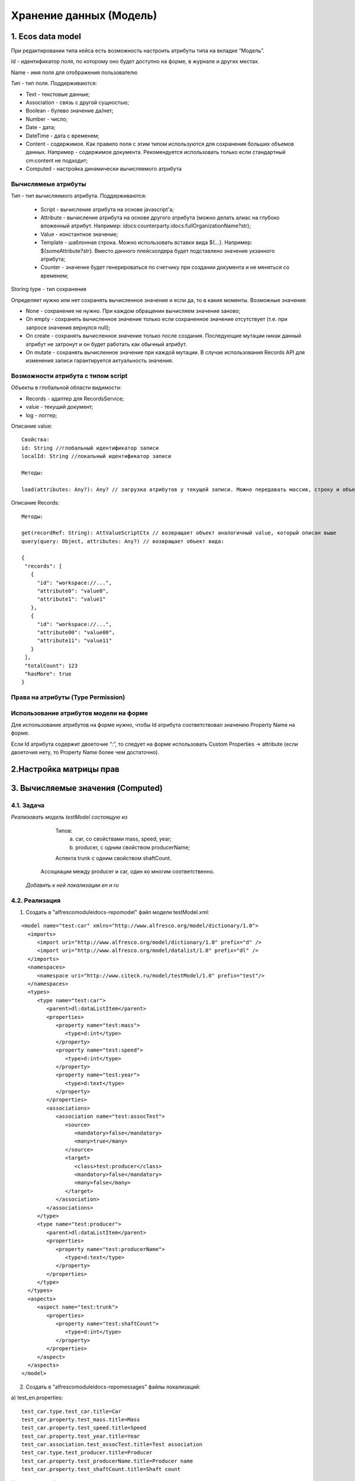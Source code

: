 .. _ecos-model_label:

============================
**Хранение данных (Модель)**
============================

1. Ecos data model
------------------
При редактировании типа кейса есть возможность настроить атрибуты типа на вкладке “Модель”.

.. image:: _static/model_v4.png
       :scale: 90 %
       :align: center

Id - идентификатор поля, по которому оно будет доступно на форме, в журнале и других местах.

Name - имя поля для отображения пользователю

Тип - тип поля. Поддерживаются: 

* Text - текстовые данные;

* Association - связь с другой сущностью;

* Boolean - булево значение да/нет;

* Number - число;

* Date - дата;

* DateTime - дата с временем;

* Content - содержимое. Как правило поля с этим типом используются для сохранения больших объемов данных. Например - содержимое документа. Рекомендуется использовать только если стандартный cm:content не подходит;

* Computed - настройка динамически вычисляемого атрибута
  
Вычислямеые атрибуты
~~~~~~~~~~~~~~~~~~~

.. image:: _static/Модель_вычисляемые_атрибуты.png
       :scale: 90 %
       :align: center

Тип - тип вычисляемого атрибута. Поддерживаются:

 * Script - вычисление атрибута на основе javascript'а;
 * Attribute - вычисление атрибута на основе другого атрибута (можно делать алиас на глубоко вложенный атрибут. Например: idocs:counterparty.idocs:fullOrganizationName?str);
 * Value - константное значение;
 * Template - шаблонная строка. Можно использовать вставки вида ${…}. Например: ${someAttribute?str}. Вместо данного плейсхолдера будет подставлено значение укзанного атрибута;
 * Counter - значение будет генерироваться по счетчику при создании документа и не меняться со временем;
 
Storing type - тип сохранения

Определяет нужно или нет сохранять вычисленное значение и если да, то в какие моменты. Возможные значения:

* None - сохранение не нужно. При каждом обращении вычисляем значение заново;
* On empty - сохранять вычисленное значение только если сохраненное значение отсутствует (т.е. при запросе значения вернулся null);
* On create - сохранять вычисленное значение только после создания. Последующие мутации никак данный атрибут не затронут и он будет работать как обычный атрибут.
* On mutate - сохранять вычисленное значение при каждой мутации. В случае использования Records API для изменения записи гарантируется актуальность значения.

Возможности атрибута с типом script
~~~~~~~~~~~~~~~~~~~~~~~~~~~~~~~~~~~

Объекты в глобальной области видимости:

* Records - адаптер для RecordsService;
* value - текущий документ;
* log - логгер;

.. Warnning:: прикладных сервисов в контексте скрипта нет.

Описание value::

 Свойства:
 id: String //глобальный идентификатор записи
 localId: String //локальный идентификатор записи

 Методы:

 load(attributes: Any?): Any? // загрузка атрибутов у текущей записи. Можно передавать массив, строку и объект <String, String>

Описание Records::

 Методы:

 get(recordRef: String): AttValueScriptCtx // возвращает объект аналогичный value, который описан выше
 query(query: Object, attributes: Any?) // возвращает объект вида:

 {
  "records": [
    {
      "id": "workspace://...",
      "attribute0": "value0",
      "attribute1": "value1"
    },
    {
      "id": "workspace://...",
      "attribute00": "value00",
      "attribute11": "value11"
    }
  ],
  "totalCount": 123
  "hasMore": true
 }

Права на атрибуты (Type Permission)
~~~~~~~~~~~~~~~~~~~~~~~~~~~~~~~~~~~

Использование атрибутов модели на форме
~~~~~~~~~~~~~~~~~~~~~~~~~~~~~~~~~~~~~~~

Для использование атрибутов на форме нужно, чтобы Id атрибута соответствовал значению Property Name на форме.

Если Id атрибута содержит двоеточие “:”, то следует  на форме использовать Custom Properties → attribute (если двоеточия нету, то Property Name более чем достаточно).


.. image:: _static/model_by_form_1.png.png
       :scale: 100 %
       :align: center

.. image:: _static/model_by_form_2.png.png
       :scale: 60 %
       :align: left

.. image:: _static/model_by_form_3.png.png
       :scale: 60 %
       :align: right
       
2.Настройка матрицы прав
------------------------

3. Вычисляемые значения (Computed)
----------------------------------


4.1. Задача
~~~~~~~~~~~

*Реализовать модель testModel состоящую из*


   Типов:
      a) car, со свойствами mass, speed, year;
      b) producer, c одним свойством producerName;

   Аспекта trunk с одним свойством shaftCount. 

  Ассоциации между producer и car, один ко многим соответственно.


 *Добавить к ней локализации en и ru*


4.2. Реализация
~~~~~~~~~~~~~~~

1. Создать в "alfresco\module\idocs-repo\model\" файл модели testModel.xml:
   
::

 <model name="test:car" xmlns="http://www.alfresco.org/model/dictionary/1.0">
   <imports>
      <import uri="http://www.alfresco.org/model/dictionary/1.0" prefix="d" />
      <import uri="http://www.alfresco.org/model/datalist/1.0" prefix="dl" />
   </imports>
   <namespaces>
      <namespace uri="http://www.citeck.ru/model/testModel/1.0" prefix="test"/>
   </namespaces>
   <types>
      <type name="test:car">
         <parent>dl:dataListItem</parent>
         <properties>
            <property name="test:mass">
               <type>d:int</type>
            </property>
            <property name="test:speed">
               <type>d:int</type>
            </property>
            <property name="test:year">
               <type>d:text</type>
            </property>
         </properties>
         <associations>
            <association name="test:assocTest">
               <source>
                  <mandatory>false</mandatory>
                  <many>true</many>
               </source>
               <target>
                  <class>test:producer</class>
                  <mandatory>false</mandatory>
                  <many>false</many>
               </target>
            </association>
         </associations>
      </type>
      <type name="test:producer">
         <parent>dl:dataListItem</parent>
         <properties>
            <property name="test:producerName">
               <type>d:text</type>
            </property>
         </properties>
      </type>
   </types>
   <aspects>
      <aspect name="test:trunk">
         <properties>
            <property name="test:shaftCount">
               <type>d:int</type>
            </property>
         </properties>
      </aspect>
   </aspects>
 </model>

2. Создать в "alfresco\module\idocs-repo\messages\" файлы локализаций:
    
a) test_en.properties:
::

 test_car.type.test_car.title=Car
 test_car.property.test_mass.title=Mass
 test_car.property.test_speed.title=Speed
 test_car.property.test_year.title=Year
 test_car.association.test_assocTest.title=Test association
 test_car.type.test_producer.title=Producer
 test_car.property.test_producerName.title=Producer name
 test_car.property.test_shaftCount.title=Shaft count

b) test_ru.properties:
::

 test_car.type.test_car.title=Легковой автомобиль
 test_car.property.test_mass.title=Масса
 test_car.property.test_speed.title=Скорость
 test_car.property.test_year.title=Год
 test_car.association.test_assocTest.title=Тестовая ассоциация
 test_car.type.test_producer.title=Производитель
 test_car.property.test_producerName.title=Имя производителя
 test_car.property.test_shaftCount.title=Количество осей

3. Прописать их в "alfresco\module\idocs-repo\context\bootstrap-context.xml"

a) Добавить в list
::

 <property name="models">
   <list>
    ...
   </list>
 </property>
 путь к модели:

 <value>alfresco/module/idocs-repo/model/testModel.xml</value>

b) Добавить в list
::

 <property name="labels">
   <list>
    ...
   </list>
 </property>
 путь к локализации:

 <value>alfresco/module/idocs-repo/messages/test</value>

4. Перезапустить проект, модель подхватится сама.
